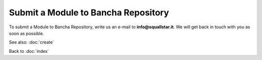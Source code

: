 ====================================
Submit a Module to Bancha Repository
====================================

To submit a Module to Bancha Repository, write us an e-mail to **info@squallstar.it**.
We will get back in touch with you as soon as possible.

See also: :doc:`create`

Back to :doc:`index`